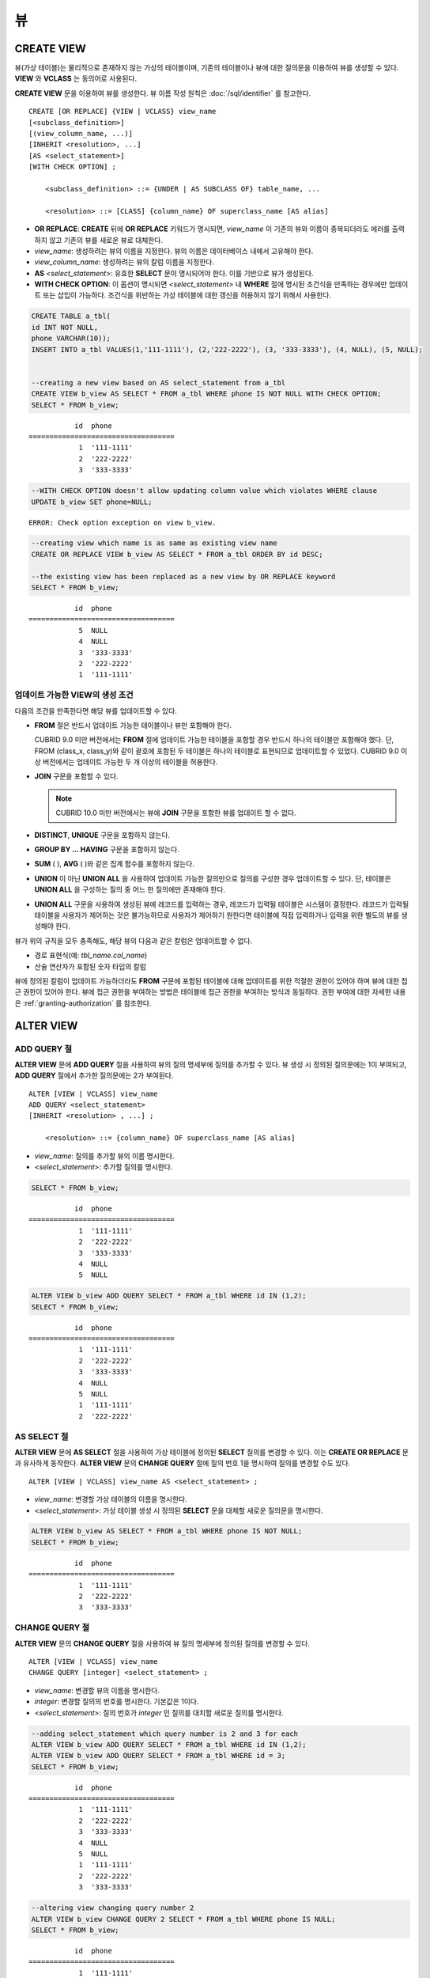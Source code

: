 **
뷰
**

CREATE VIEW
===========

뷰(가상 테이블)는 물리적으로 존재하지 않는 가상의 테이블이며, 기존의 테이블이나 뷰에 대한 질의문을 이용하여 뷰를 생성할 수 있다. **VIEW** 와 **VCLASS** 는 동의어로 사용된다.

**CREATE VIEW** 문을 이용하여 뷰를 생성한다. 뷰 이름 작성 원칙은 :doc:`/sql/identifier` 를 참고한다.

::

    CREATE [OR REPLACE] {VIEW | VCLASS} view_name
    [<subclass_definition>]
    [(view_column_name, ...)]
    [INHERIT <resolution>, ...]
    [AS <select_statement>]
    [WITH CHECK OPTION] ;
                                    
        <subclass_definition> ::= {UNDER | AS SUBCLASS OF} table_name, ...
     
        <resolution> ::= [CLASS] {column_name} OF superclass_name [AS alias]

*   **OR REPLACE**: **CREATE** 뒤에 **OR REPLACE** 키워드가 명시되면, *view_name* 이 기존의 뷰와 이름이 중복되더라도 에러를 출력하지 않고 기존의 뷰를 새로운 뷰로 대체한다.

*   *view_name*: 생성하려는 뷰의 이름을 지정한다. 뷰의 이름은 데이터베이스 내에서 고유해야 한다.
*   *view_column_name*: 생성하려는 뷰의 칼럼 이름을 지정한다.
*   **AS** *<select_statement>*: 유효한 **SELECT** 문이 명시되어야 한다. 이를 기반으로 뷰가 생성된다.
*   **WITH CHECK OPTION**: 이 옵션이 명시되면 *<select_statement>* 내 **WHERE** 절에 명시된 조건식을 만족하는 경우에만 업데이트 또는 삽입이 가능하다. 조건식을 위반하는 가상 테이블에 대한 갱신을 허용하지 않기 위해서 사용한다.

.. code-block:: sql

    CREATE TABLE a_tbl(
    id INT NOT NULL,
    phone VARCHAR(10));
    INSERT INTO a_tbl VALUES(1,'111-1111'), (2,'222-2222'), (3, '333-3333'), (4, NULL), (5, NULL);
     
     
    --creating a new view based on AS select_statement from a_tbl
    CREATE VIEW b_view AS SELECT * FROM a_tbl WHERE phone IS NOT NULL WITH CHECK OPTION;
    SELECT * FROM b_view;
     
::

               id  phone
    ===================================
                1  '111-1111'
                2  '222-2222'
                3  '333-3333'
     
.. code-block:: sql

    --WITH CHECK OPTION doesn't allow updating column value which violates WHERE clause
    UPDATE b_view SET phone=NULL;
     
::

    ERROR: Check option exception on view b_view.
     
     
.. code-block:: sql

    --creating view which name is as same as existing view name
    CREATE OR REPLACE VIEW b_view AS SELECT * FROM a_tbl ORDER BY id DESC;
     
    --the existing view has been replaced as a new view by OR REPLACE keyword
    SELECT * FROM b_view;
     
::

               id  phone
    ===================================
                5  NULL
                4  NULL
                3  '333-3333'
                2  '222-2222'
                1  '111-1111'

업데이트 가능한 VIEW의 생성 조건
--------------------------------

다음의 조건을 만족한다면 해당 뷰를 업데이트할 수 있다.

*   **FROM** 절은 반드시 업데이트 가능한 테이블이나 뷰만 포함해야 한다.

    CUBRID 9.0 미만 버전에서는 **FROM** 절에 업데이트 가능한 테이블을 포함할 경우 반드시 하나의 테이블만 포함해야 했다. 단, FROM (class_x, class_y)와 같이 괄호에 포함된 두 테이블은 하나의 테이블로 표현되므로 업데이트할 수 있었다. CUBRID 9.0 이상 버전에서는 업데이트 가능한 두 개 이상의 테이블을 허용한다.

*   **JOIN** 구문을 포함할 수 있다.

    .. note:: CUBRID 10.0 미만 버전에서는 뷰에 **JOIN** 구문을 포함한 뷰를 업데이트 할 수 없다.

*   **DISTINCT**, **UNIQUE** 구문을 포함하지 않는다.
*   **GROUP BY ... HAVING** 구문을 포함하지 않는다.
*   **SUM** ( ), **AVG** ( )와 같은 집계 함수를 포함하지 않는다.
*   **UNION** 이 아닌 **UNION ALL** 을 사용하여 업데이트 가능한 질의만으로 질의를 구성한 경우 업데이트할 수 있다. 단, 테이블은 **UNION ALL** 을 구성하는 질의 중 어느 한 질의에만 존재해야 한다.
*   **UNION ALL** 구문을 사용하여 생성된 뷰에 레코드를 입력하는 경우, 레코드가 입력될 테이블은 시스템이 결정한다. 레코드가 입력될 테이블을 사용자가 제어하는 것은 불가능하므로 사용자가 제어하기 원한다면 테이블에 직접 입력하거나 입력을 위한 별도의 뷰를 생성해야 한다.

뷰가 위의 규칙을 모두 충족해도, 해당 뷰의 다음과 같은 칼럼은 업데이트할 수 없다.

*   경로 표현식(예: *tbl_name.col_name*)
*   산술 연산자가 포함된 숫자 타입의 칼럼

뷰에 정의된 칼럼이 업데이트 가능하더라도 **FROM** 구문에 포함된 테이블에 대해 업데이트를 위한 적절한 권한이 있어야 하며 뷰에 대한 접근 권한이 있어야 한다. 뷰에 접근 권한을 부여하는 방법은 테이블에 접근 권한을 부여하는 방식과 동일하다. 권한 부여에 대한 자세한 내용은 :ref:`granting-authorization` 를 참조한다.

ALTER VIEW
==========

ADD QUERY 절
------------

**ALTER VIEW** 문에 **ADD QUERY** 절을 사용하여 뷰의 질의 명세부에 질의를 추가할 수 있다. 뷰 생성 시 정의된 질의문에는 1이 부여되고, **ADD QUERY** 절에서 추가한 질의문에는 2가 부여된다. ::

    ALTER [VIEW | VCLASS] view_name
    ADD QUERY <select_statement>
    [INHERIT <resolution> , ...] ;
     
        <resolution> ::= {column_name} OF superclass_name [AS alias]

*   *view_name*: 질의를 추가할 뷰의 이름 명시한다.
*   <*select_statement*>: 추가할 질의를 명시한다.

.. code-block:: sql

    SELECT * FROM b_view;
     
::

               id  phone
    ===================================
                1  '111-1111'
                2  '222-2222'
                3  '333-3333'
                4  NULL
                5  NULL
     
.. code-block:: sql
     
    ALTER VIEW b_view ADD QUERY SELECT * FROM a_tbl WHERE id IN (1,2);
    SELECT * FROM b_view;
     
::

               id  phone
    ===================================
                1  '111-1111'
                2  '222-2222'
                3  '333-3333'
                4  NULL
                5  NULL
                1  '111-1111'
                2  '222-2222'

AS SELECT 절
------------

**ALTER VIEW** 문에 **AS SELECT** 절을 사용하여 가상 테이블에 정의된 **SELECT** 질의를 변경할 수 있다. 이는 **CREATE OR REPLACE** 문과 유사하게 동작한다. **ALTER VIEW** 문의 **CHANGE QUERY** 절에 질의 번호 1을 명시하여 질의를 변경할 수도 있다. ::

    ALTER [VIEW | VCLASS] view_name AS <select_statement> ;

*   *view_name*: 변경할 가상 테이블의 이름을 명시한다.
*   <*select_statement*>: 가상 테이블 생성 시 정의된 **SELECT** 문을 대체할 새로운 질의문을 명시한다.

.. code-block:: sql

    ALTER VIEW b_view AS SELECT * FROM a_tbl WHERE phone IS NOT NULL;
    SELECT * FROM b_view;
     
::

               id  phone
    ===================================
                1  '111-1111'
                2  '222-2222'
                3  '333-3333'

CHANGE QUERY 절
---------------

**ALTER VIEW** 문의 **CHANGE QUERY** 절을 사용하여 뷰 질의 명세부에 정의된 질의를 변경할 수 있다. ::

    ALTER [VIEW | VCLASS] view_name
    CHANGE QUERY [integer] <select_statement> ;

*   *view_name*: 변경할 뷰의 이름을 명시한다.
*   *integer*: 변경할 질의의 번호를 명시한다. 기본값은 1이다.
*   <*select_statement*>: 질의 번호가 *integer* 인 질의를 대치할 새로운 질의를 명시한다.

.. code-block:: sql

    --adding select_statement which query number is 2 and 3 for each
    ALTER VIEW b_view ADD QUERY SELECT * FROM a_tbl WHERE id IN (1,2);
    ALTER VIEW b_view ADD QUERY SELECT * FROM a_tbl WHERE id = 3;
    SELECT * FROM b_view;
     
::

               id  phone
    ===================================
                1  '111-1111'
                2  '222-2222'
                3  '333-3333'
                4  NULL
                5  NULL
                1  '111-1111'
                2  '222-2222'
                3  '333-3333'
     
.. code-block:: sql

    --altering view changing query number 2
    ALTER VIEW b_view CHANGE QUERY 2 SELECT * FROM a_tbl WHERE phone IS NULL;
    SELECT * FROM b_view;
     
::

               id  phone
    ===================================
                1  '111-1111'
                2  '222-2222'
                3  '333-3333'
                4  NULL
                5  NULL
                4  NULL
                5  NULL
                3  '333-3333'

DROP QUERY 절
-------------

**ALTER VIEW** 문의 **DROP QUERY** 예약어를 이용하여 뷰 질의 명세부에 정의된 질의를 삭제할 수 있다.

.. code-block:: sql

    ALTER VIEW b_view DROP QUERY 2,3;
    SELECT * FROM b_view;
     
::

               id  phone
    ===================================
                1  '111-1111'
                2  '222-2222'
                3  '333-3333'
                4  NULL
                5  NULL

DROP VIEW
=========

뷰는 **DROP VIEW** 문을 이용하여 삭제할 수 있다. 뷰를 삭제하는 방법은 일반 테이블을 삭제하는 방법과 동일하다. IF EXISTS 절을 함께 사용하면 해당 뷰가 존재하지 않더라도 에러가 발생하지 않는다. ::

    DROP [VIEW | VCLASS] [IF EXISTS] view_name [{ ,view_name , ... }] ;

*   *view_name* : 삭제하려는 뷰의 이름을 지정한다.

.. code-block:: sql

    DROP VIEW b_view;

RENAME VIEW
===========

뷰의 이름은 **RENAME VIEW** 문을 사용하여 변경할 수 있다. ::

    RENAME [VIEW | VCLASS] old_view_name {AS | TO} new_view_name[, old_view_name {AS | TO} new_view_name, ...] ;

*   *old_view_name* : 변경할 뷰의 이름을 지정한다.
*   *new_view_name* : 뷰의 새로운 이름을 지정한다.

다음은 *game_2004* 뷰의 이름을 *info_2004* 로 변경하는 예제이다.

.. code-block:: sql

    RENAME VIEW game_2004 AS info_2004;
